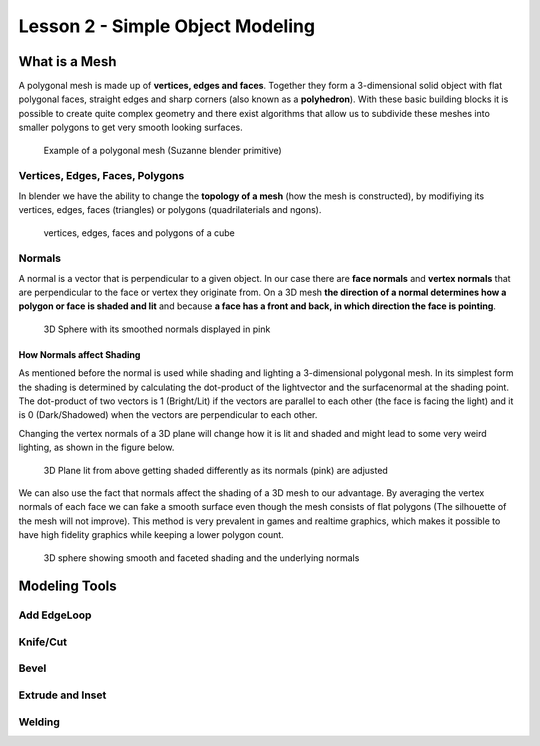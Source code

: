 #################################
Lesson 2 - Simple Object Modeling
#################################


**************
What is a Mesh
**************
A polygonal mesh is made up of **vertices, edges and faces**. Together they form a 
3-dimensional solid object with flat polygonal faces, straight edges and sharp corners
(also known as a **polyhedron**). With these basic building blocks it is possible
to create quite complex geometry and there exist algorithms that allow us to subdivide
these meshes into smaller polygons to get very smooth looking surfaces.

.. figure:: ../_static/images/bl_mesh_suzanne.png
   :figwidth: 400

   Example of a polygonal mesh (Suzanne blender primitive)


Vertices, Edges, Faces, Polygons
================================
In blender we have the ability to change the **topology of a mesh** (how the mesh is constructed),
by modifiying its vertices, edges, faces (triangles) or polygons (quadrilaterials and ngons).

.. figure:: ../_static/images/bl_mesh_components.png

   vertices, edges, faces and polygons of a cube


Normals
=======
A normal is a vector that is perpendicular to a given object. In our case there are 
**face normals** and **vertex normals** that are perpendicular to the face or vertex
they originate from. On a 3D mesh **the direction of a normal determines how a polygon
or face is shaded and lit** and because **a face has a front and back, in which
direction the face is pointing**.

.. figure:: ../_static/images/bl_mesh_normals.png
   :figwidth: 400

   3D Sphere with its smoothed normals displayed in pink 


How Normals affect Shading
--------------------------
As mentioned before the normal is used while shading and lighting a 3-dimensional
polygonal mesh. In its simplest form the shading is determined by calculating the
dot-product of the lightvector and the surfacenormal at the shading point. The 
dot-product of two vectors is 1 (Bright/Lit) if the vectors are parallel to each
other (the face is facing the light) and it is 0 (Dark/Shadowed) when the vectors
are perpendicular to each other.

Changing the vertex normals of a 3D plane will change how it is lit and shaded and
might lead to some very weird lighting, as shown in the figure below.

.. figure:: ../_static/images/bl_normals_shading_anim.gif

   3D Plane lit from above getting shaded differently as its normals (pink) are adjusted

We can also use the fact that normals affect the shading of a 3D mesh to our advantage.
By averaging the vertex normals of each face we can fake a smooth surface even though
the mesh consists of flat polygons (The silhouette of the mesh will not improve). 
This method is very prevalent in games and realtime graphics, which makes it possible
to have high fidelity graphics while keeping a lower polygon count.

.. figure:: ../_static/images/bl_mesh_normals_smooth_faceted.png
   :figwidth: 600
   
   3D sphere showing smooth and faceted shading and the underlying normals


**************
Modeling Tools
**************

Add EdgeLoop
============

Knife/Cut
=========

Bevel
=====

Extrude and Inset
=================

Welding
=======
